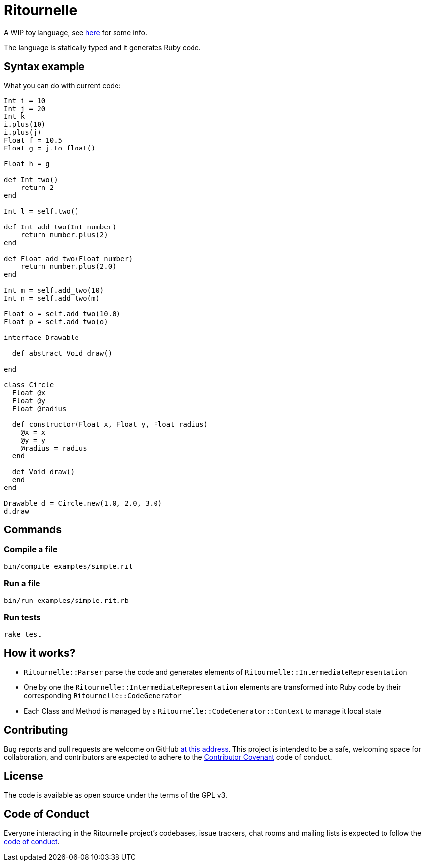 = Ritournelle

A WIP toy language, see link:https://archiloque.net/blog/prog-lang-idea/[here] for some info.

The language is statically typed and it generates Ruby code.

== Syntax example

What you can do with current code:

[source]
----
Int i = 10
Int j = 20
Int k
i.plus(10)
i.plus(j)
Float f = 10.5
Float g = j.to_float()

Float h = g

def Int two()
    return 2
end

Int l = self.two()

def Int add_two(Int number)
    return number.plus(2)
end

def Float add_two(Float number)
    return number.plus(2.0)
end

Int m = self.add_two(10)
Int n = self.add_two(m)

Float o = self.add_two(10.0)
Float p = self.add_two(o)

interface Drawable

  def abstract Void draw()

end

class Circle
  Float @x
  Float @y
  Float @radius

  def constructor(Float x, Float y, Float radius)
    @x = x
    @y = y
    @radius = radius
  end

  def Void draw()
  end
end

Drawable d = Circle.new(1.0, 2.0, 3.0)
d.draw
----

== Commands

=== Compile a file

[source,sh]
----
bin/compile examples/simple.rit
----

=== Run a file

[source,sh]
----
bin/run examples/simple.rit.rb
----

=== Run tests

[source,sh]
----
rake test
----

== How it works?

- `Ritournelle::Parser` parse the code and generates elements of `Ritournelle::IntermediateRepresentation`
- One by one the `Ritournelle::IntermediateRepresentation` elements are transformed into Ruby code by their corresponding `Ritournelle::CodeGenerator`
- Each Class and Method is managed by a `Ritournelle::CodeGenerator::Context` to manage it local state

== Contributing

Bug reports and pull requests are welcome on GitHub link:https://github.com/archiloque/ritournelle[at this address].
This project is intended to be a safe, welcoming space for collaboration, and contributors are expected to adhere to the link:http://contributor-covenant.org[Contributor Covenant] code of conduct.

== License

The code is available as open source under the terms of the GPL v3.

== Code of Conduct

Everyone interacting in the Ritournelle project’s codebases, issue trackers, chat rooms and mailing lists is expected to follow the link:https://github.com/archiloque/ritournelle/blob/master/CODE_OF_CONDUCT.md[code of conduct].
